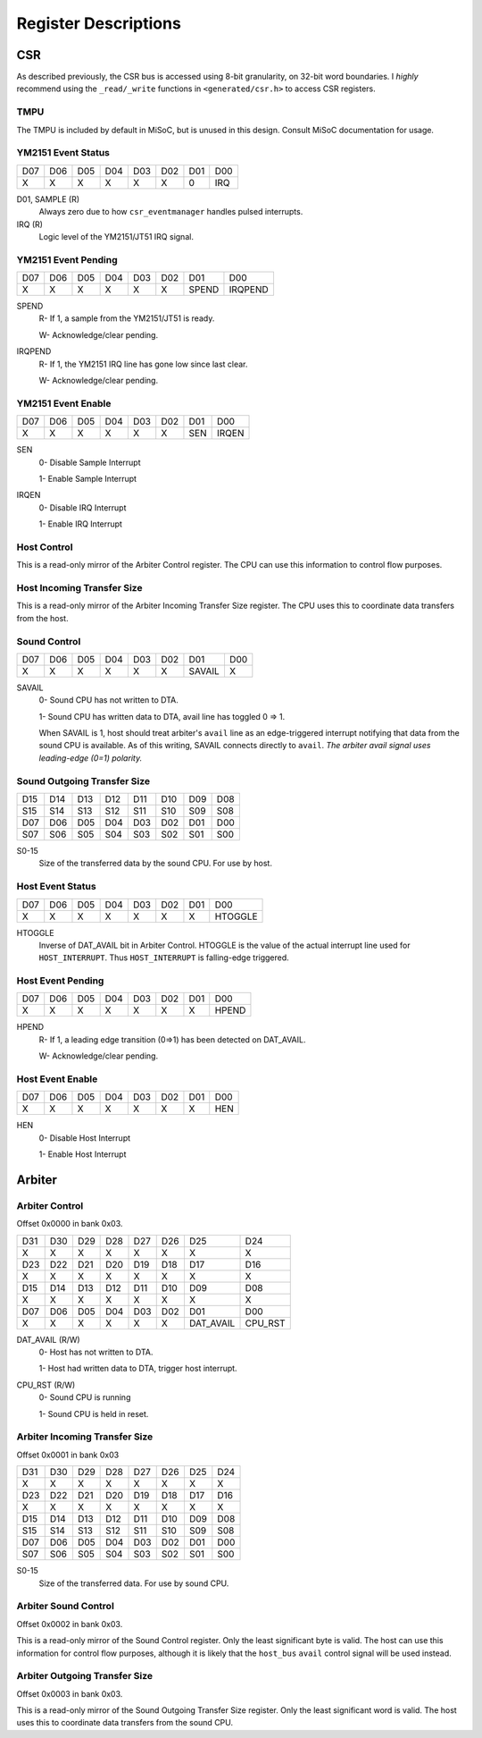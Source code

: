 Register Descriptions
=====================

CSR
---

As described previously, the CSR bus is accessed using 8-bit granularity, on
32-bit word boundaries. I *highly* recommend using the ``_read/_write`` functions
in ``<generated/csr.h>`` to access CSR registers.

TMPU
^^^^

The TMPU is included by default in MiSoC, but is unused in this design. Consult
MiSoC documentation for usage.


YM2151 Event Status
^^^^^^^^^^^^^^^^^^^

+---+---+---+---+---+---+---+--------+
|D07|D06|D05|D04|D03|D02|D01|D00     |
+---+---+---+---+---+---+---+--------+
|X  |X  |X  |X  |X  |X  |0  |IRQ     |
+---+---+---+---+---+---+---+--------+

D01, SAMPLE (R)
    Always zero due to how ``csr_eventmanager`` handles pulsed interrupts.

IRQ (R)
    Logic level of the YM2151/JT51 IRQ signal.


YM2151 Event Pending
^^^^^^^^^^^^^^^^^^^^

+---+---+---+---+---+---+-------+--------+
|D07|D06|D05|D04|D03|D02|D01    |D00     |
+---+---+---+---+---+---+-------+--------+
|X  |X  |X  |X  |X  |X  |SPEND  |IRQPEND |
+---+---+---+---+---+---+-------+--------+

SPEND
    R- If 1, a sample from the YM2151/JT51 is ready.

    W- Acknowledge/clear pending.

IRQPEND
    R- If 1, the YM2151 IRQ line has gone low since last clear.

    W- Acknowledge/clear pending.


YM2151 Event Enable
^^^^^^^^^^^^^^^^^^^^

+---+---+---+---+---+---+-------+--------+
|D07|D06|D05|D04|D03|D02|D01    |D00     |
+---+---+---+---+---+---+-------+--------+
|X  |X  |X  |X  |X  |X  |SEN    |IRQEN   |
+---+---+---+---+---+---+-------+--------+

SEN
    0- Disable Sample Interrupt

    1- Enable Sample Interrupt

IRQEN
    0- Disable IRQ Interrupt

    1- Enable IRQ Interrupt


Host Control
^^^^^^^^^^^^

This is a read-only mirror of the Arbiter Control register. The CPU can use
this information to control flow purposes.


Host Incoming Transfer Size
^^^^^^^^^^^^^^^^^^^^^^^^^^^

This is a read-only mirror of the Arbiter Incoming Transfer Size register.
The CPU uses this to coordinate data transfers from the host.


Sound Control
^^^^^^^^^^^^^

+---+---+---+---+---+---+-------+---+
|D07|D06|D05|D04|D03|D02|D01    |D00|
+---+---+---+---+---+---+-------+---+
|X  |X  |X  |X  |X  |X  |SAVAIL |X  |
+---+---+---+---+---+---+-------+---+

SAVAIL
    0- Sound CPU has not written to DTA.

    1- Sound CPU has written data to DTA, avail line has toggled 0 => 1.

    When SAVAIL is 1, host should treat arbiter's ``avail`` line as an
    edge-triggered interrupt notifying that data from the sound CPU is
    available. As of this writing, SAVAIL connects directly to ``avail``.
    *The arbiter avail signal uses leading-edge (0=1) polarity.*


Sound Outgoing Transfer Size
^^^^^^^^^^^^^^^^^^^^^^^^^^^^

+---+---+---+---+---+---+---+---+
|D15|D14|D13|D12|D11|D10|D09|D08|
+---+---+---+---+---+---+---+---+
|S15|S14|S13|S12|S11|S10|S09|S08|
+---+---+---+---+---+---+---+---+
|D07|D06|D05|D04|D03|D02|D01|D00|
+---+---+---+---+---+---+---+---+
|S07|S06|S05|S04|S03|S02|S01|S00|
+---+---+---+---+---+---+---+---+

S0-15
    Size of the transferred data by the sound CPU. For use by host.


Host Event Status
^^^^^^^^^^^^^^^^^^^

+---+---+---+---+---+---+---+--------+
|D07|D06|D05|D04|D03|D02|D01|D00     |
+---+---+---+---+---+---+---+--------+
|X  |X  |X  |X  |X  |X  |X  |HTOGGLE |
+---+---+---+---+---+---+---+--------+

HTOGGLE
    Inverse of DAT_AVAIL bit in Arbiter Control. HTOGGLE is the value of the
    actual interrupt line used for ``HOST_INTERRUPT``. Thus ``HOST_INTERRUPT``
    is falling-edge triggered.


Host Event Pending
^^^^^^^^^^^^^^^^^^^^

+---+---+---+---+---+---+---+--------+
|D07|D06|D05|D04|D03|D02|D01|D00     |
+---+---+---+---+---+---+---+--------+
|X  |X  |X  |X  |X  |X  |X  |HPEND   |
+---+---+---+---+---+---+---+--------+

HPEND
    R- If 1, a leading edge transition (0=>1) has been detected on DAT_AVAIL.

    W- Acknowledge/clear pending.


Host Event Enable
^^^^^^^^^^^^^^^^^^^^

+---+---+---+---+---+---+---+--------+
|D07|D06|D05|D04|D03|D02|D01|D00     |
+---+---+---+---+---+---+---+--------+
|X  |X  |X  |X  |X  |X  |X  |HEN     |
+---+---+---+---+---+---+---+--------+

HEN
    0- Disable Host Interrupt

    1- Enable Host Interrupt


Arbiter
-------

Arbiter Control
^^^^^^^^^^^^^^^

Offset 0x0000 in bank 0x03.

+---+---+---+---+---+---+----------+--------+
|D31|D30|D29|D28|D27|D26|D25       |D24     |
+---+---+---+---+---+---+----------+--------+
|X  |X  |X  |X  |X  |X  |X         |X       |
+---+---+---+---+---+---+----------+--------+
|D23|D22|D21|D20|D19|D18|D17       |D16     |
+---+---+---+---+---+---+----------+--------+
|X  |X  |X  |X  |X  |X  |X         |X       |
+---+---+---+---+---+---+----------+--------+
|D15|D14|D13|D12|D11|D10|D09       |D08     |
+---+---+---+---+---+---+----------+--------+
|X  |X  |X  |X  |X  |X  |X         |X       |
+---+---+---+---+---+---+----------+--------+
|D07|D06|D05|D04|D03|D02|D01       |D00     |
+---+---+---+---+---+---+----------+--------+
|X  |X  |X  |X  |X  |X  |DAT_AVAIL |CPU_RST |
+---+---+---+---+---+---+----------+--------+

DAT_AVAIL (R/W)
    0- Host has not written to DTA.

    1- Host had written data to DTA, trigger host interrupt.

CPU_RST (R/W)
    0- Sound CPU is running

    1- Sound CPU is held in reset.


Arbiter Incoming Transfer Size
^^^^^^^^^^^^^^^^^^^^^^^^^^^^^^

Offset 0x0001 in bank 0x03

+---+---+---+---+---+---+---+---+
|D31|D30|D29|D28|D27|D26|D25|D24|
+---+---+---+---+---+---+---+---+
|X  |X  |X  |X  |X  |X  |X  |X  |
+---+---+---+---+---+---+---+---+
|D23|D22|D21|D20|D19|D18|D17|D16|
+---+---+---+---+---+---+---+---+
|X  |X  |X  |X  |X  |X  |X  |X  |
+---+---+---+---+---+---+---+---+
|D15|D14|D13|D12|D11|D10|D09|D08|
+---+---+---+---+---+---+---+---+
|S15|S14|S13|S12|S11|S10|S09|S08|
+---+---+---+---+---+---+---+---+
|D07|D06|D05|D04|D03|D02|D01|D00|
+---+---+---+---+---+---+---+---+
|S07|S06|S05|S04|S03|S02|S01|S00|
+---+---+---+---+---+---+---+---+

S0-15
    Size of the transferred data. For use by sound CPU.


Arbiter Sound Control
^^^^^^^^^^^^^^^^^^^^^

Offset 0x0002 in bank 0x03.

This is a read-only mirror of the Sound Control register. Only the least
significant byte is valid. The host can use this information for control
flow purposes, although it is likely that the ``host_bus`` ``avail`` control
signal will be used instead.


Arbiter Outgoing Transfer Size
^^^^^^^^^^^^^^^^^^^^^^^^^^^^^^

Offset 0x0003 in bank 0x03.

This is a read-only mirror of the Sound Outgoing Transfer Size register.
Only the least significant word is valid. The host uses this to coordinate
data transfers from the sound CPU.
